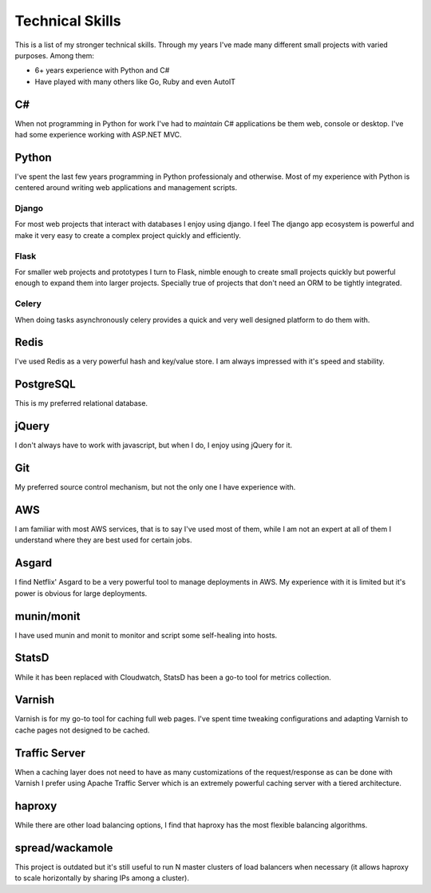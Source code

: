 ================
Technical Skills
================


This is a list of my stronger technical skills. Through my years
I've made many different small projects with varied purposes. Among
them:

* 6+ years experience with Python and C#
* Have played with many others like Go, Ruby and even AutoIT

##
C#
##

When not programming in Python for work I've had to *maintain* C# applications
be them web, console or desktop. I've had some experience working with ASP.NET 
MVC.

######
Python
######

I've spent the last few years programming in Python professionaly and 
otherwise. Most of my experience with Python is centered around
writing web applications and management scripts.

******
Django
******

For most web projects that interact with databases I enjoy using django. I feel
The django app ecosystem is powerful and make it very easy to create a complex
project quickly and efficiently.

*****
Flask
*****

For smaller web projects and prototypes I turn to Flask, nimble enough to 
create small projects quickly but powerful enough to expand them into larger 
projects. Specially true of projects that don't need an ORM to be tightly 
integrated.

******
Celery
******

When doing tasks asynchronously celery provides a quick and very well designed
platform to do them with.

#####
Redis
#####

I've used Redis as a very powerful hash and key/value store. I am always
impressed with it's speed and stability.

##########
PostgreSQL
##########

This is my preferred relational database.

######
jQuery
######

I don't always have to work with javascript, but when I do, I enjoy using
jQuery for it.

###
Git
###

My preferred source control mechanism, but not the only one I have experience
with.

###
AWS
###

I am familiar with most AWS services, that is to say I've used most of them, 
while I am not an expert at all of them I understand where they are best used
for certain jobs.

######
Asgard
######

I find Netflix' Asgard to be a very powerful tool to manage deployments in AWS.
My experience with it is limited but it's power is obvious for large 
deployments.

###########
munin/monit
###########

I have used munin and monit to monitor and script some self-healing into hosts.

######
StatsD
######

While it has been replaced with Cloudwatch, StatsD has been a go-to tool for
metrics collection.

#######
Varnish
#######

Varnish is for my go-to tool for caching full web pages. I've spent time 
tweaking configurations and adapting Varnish to cache pages not designed
to be cached.

##############
Traffic Server
##############

When a caching layer does not need to have as many customizations of the 
request/response as can be done with Varnish I prefer using Apache Traffic
Server which is an extremely powerful caching server with a tiered 
architecture.

#######
haproxy
#######

While there are other load balancing options, I find that haproxy has the
most flexible balancing algorithms.

################
spread/wackamole
################

This project is outdated but it's still useful to run N master clusters of
load balancers when necessary (it allows haproxy to scale horizontally by
sharing IPs among a cluster).